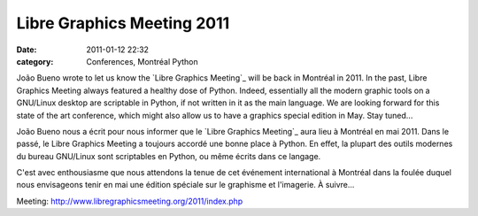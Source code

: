 Libre Graphics Meeting 2011
###########################
:date: 2011-01-12 22:32
:category: Conferences, Montréal Python

João Bueno wrote to let us know the `Libre Graphics Meeting`_ will be
back in Montréal in 2011. In the past, Libre Graphics Meeting always
featured a healthy dose of Python. Indeed, essentially all the modern
graphic tools on a GNU/Linux desktop are scriptable in Python, if not
written in it as the main language. We are looking forward for this
state of the art conference, which might also allow us to have a
graphics special edition in May. Stay tuned...

.. raw:: html

   <div>

João Bueno nous a écrit pour nous informer que le `Libre Graphics
Meeting`_ aura lieu à Montréal en mai 2011. Dans le passé, le Libre
Graphics Meeting a toujours accordé une bonne place à Python. En effet,
la plupart des outils modernes du bureau GNU/Linux sont scriptables en
Python, ou même écrits dans ce langage.

C'est avec enthousiasme que nous attendons la tenue de cet événement
international à Montréal dans la foulée duquel nous envisageons tenir en
mai une édition spéciale sur le graphisme et l'imagerie. À suivre...

.. raw:: html

   </div>

.. raw:: html

   </p>

.. _Libre Graphics
Meeting: http://www.libregraphicsmeeting.org/2011/index.php
